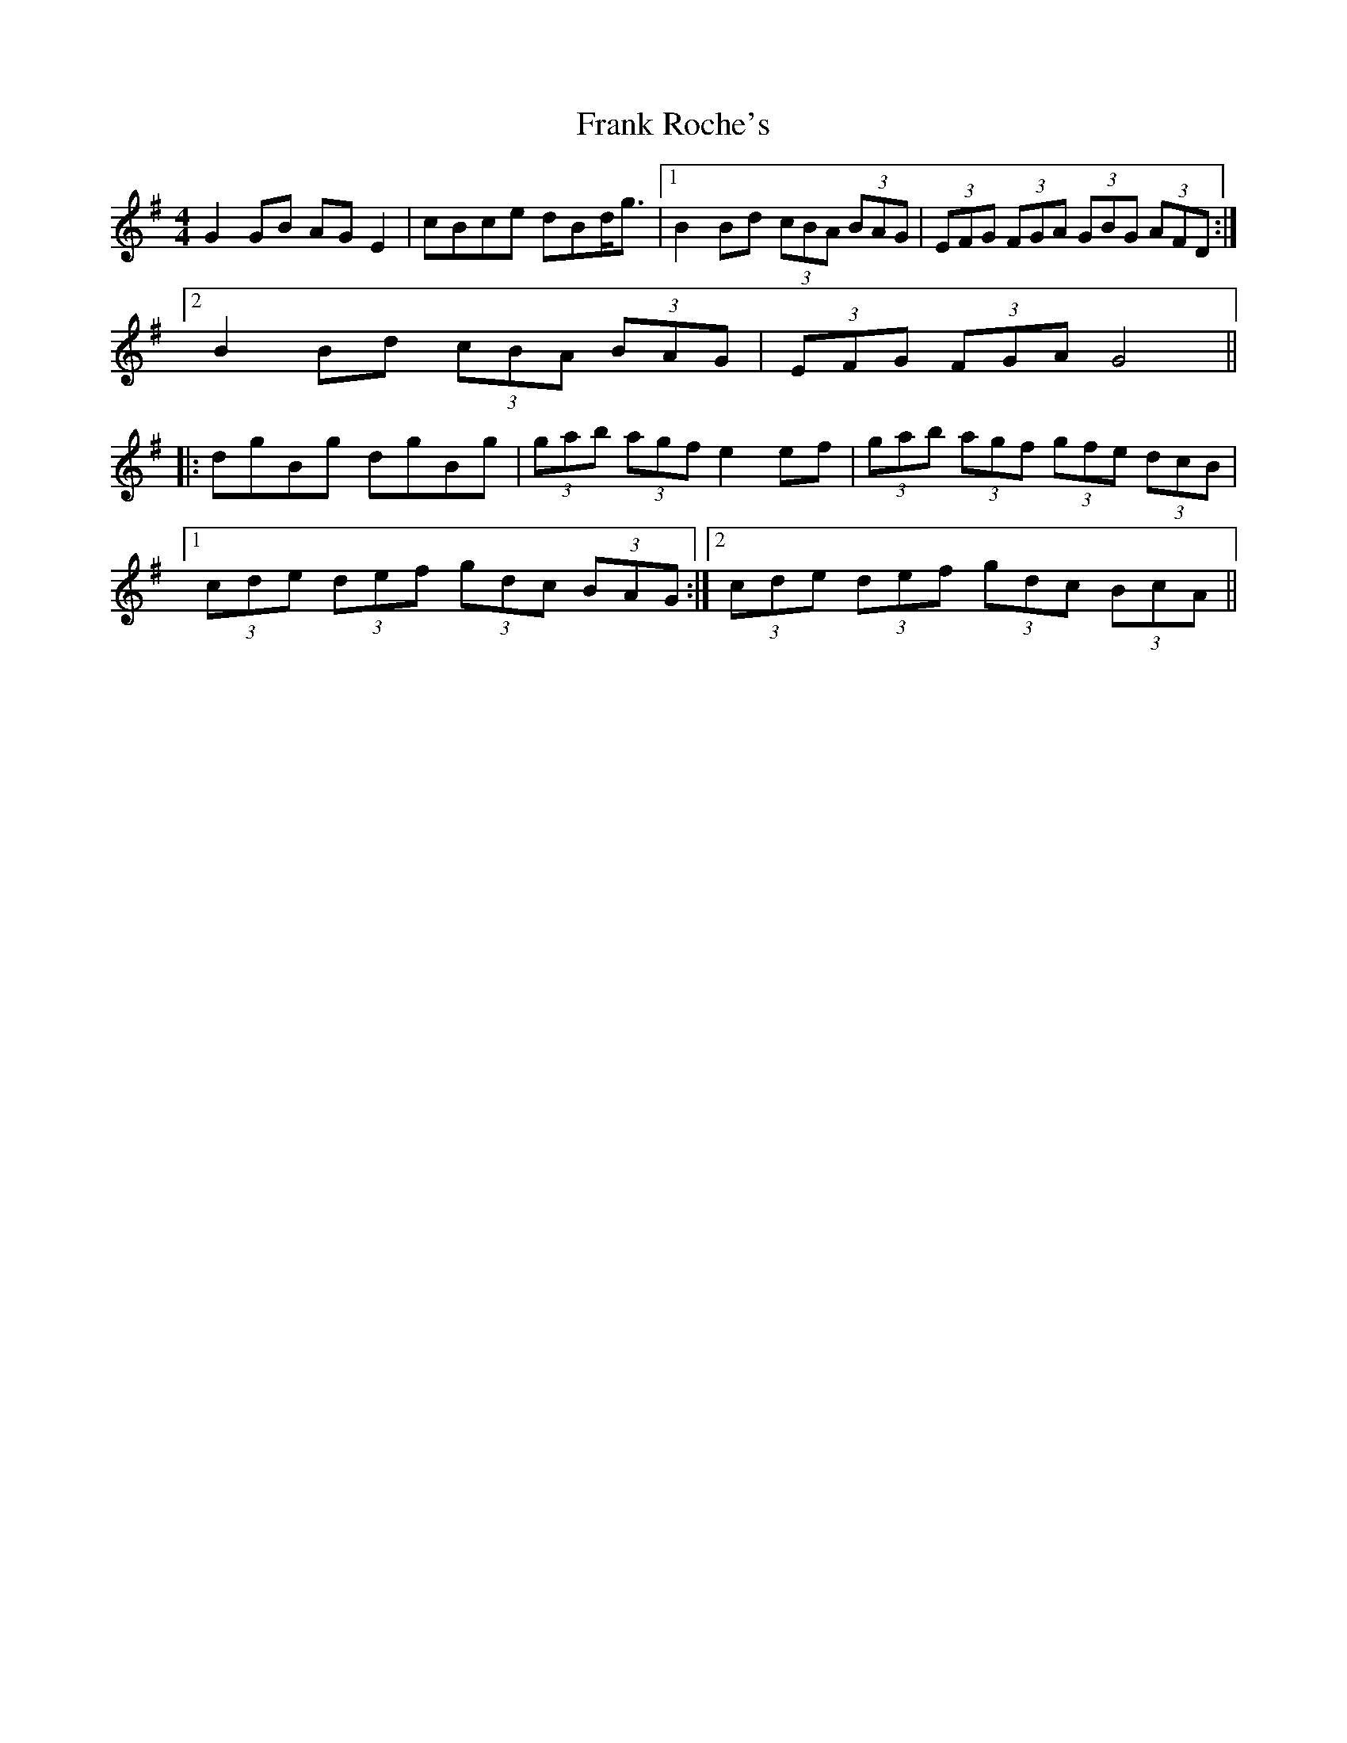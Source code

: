 X: 14006
T: Frank Roche's
R: strathspey
M: 4/4
K: Gmajor
G2GB AGE2|cBce dBd<g|1 B2Bd (3cBA (3BAG|(3EFG (3FGA (3GBG (3AFD:|
[2 B2Bd (3cBA (3BAG|(3EFG (3FGA G4||
|:dgBg dgBg|(3gab (3agf e2ef|(3gab (3agf (3gfe (3dcB|
[1 (3cde (3def (3gdc (3BAG:|2 (3cde (3def (3gdc (3BcA||

